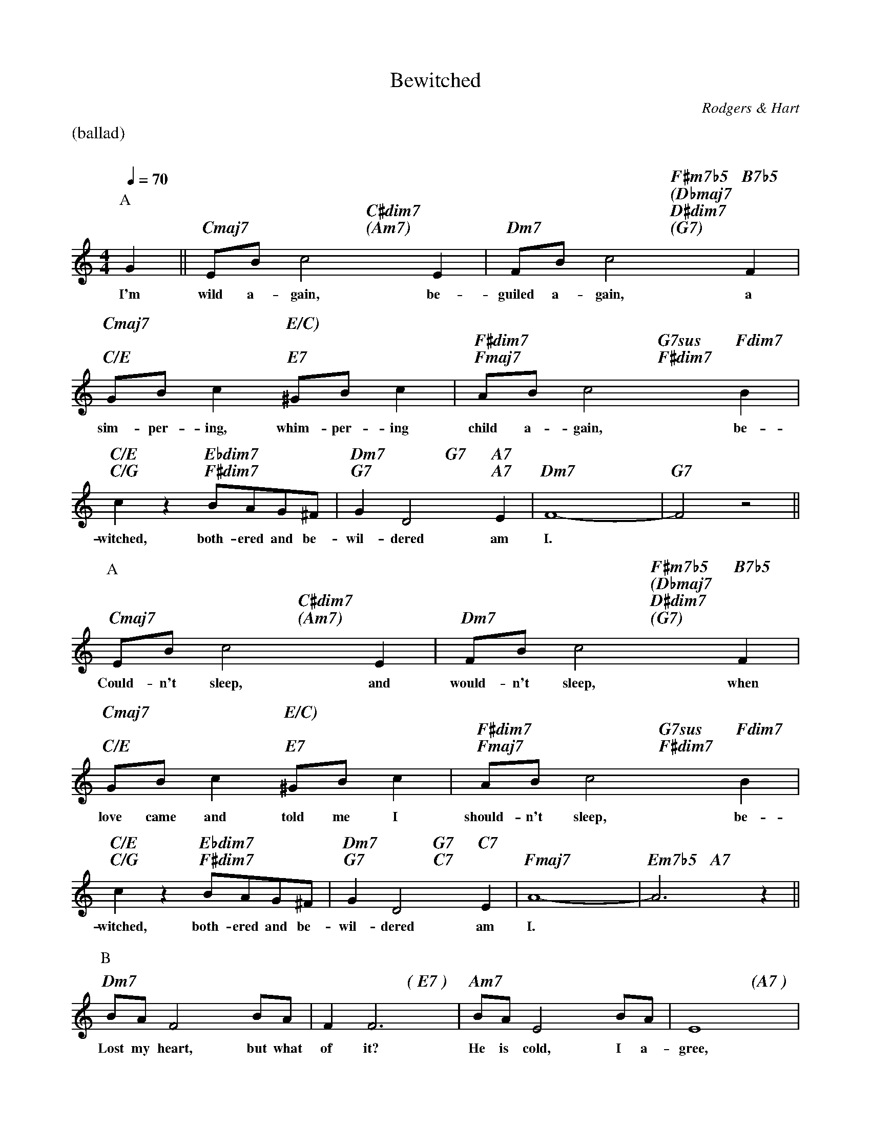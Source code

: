 X:1
% Keys:
% Original:					C
% Count Basie, George Coleman, Brad Meldau:	C
% Artie Shaw:					F
% Art Pepper, Jim Hall, Paul Desmond:		Bb
% Kenny Drew:					Eb
% Stan Getz/Oscar Peterson:			Ab
%
% song specific formatting:
%%staffsep        2.5cm
%%gchordfont      Times-Italic-Bold 16.0
%
T:Bewitched
M:4/4
L:1/4
C:Rodgers & Hart
Q:1/4=70
%%staves (chords melody)
K:C
%%text (ballad)
%%vskip 20
P:A
V:chords
x || "Cmaj7"x2 "C#dim7""(Am7)"x2 | "Dm7"x2 "F#m7b5""(Dbmaj7""D#dim7""(G7)"x"B7b5"" "" "" "x |\
"Cmaj7"" ""C/E"x2 "E/C)"" ""E7"x2 |  "F#dim7""Fmaj7"x2 "G7sus""F#dim7"x"Fdim7"" "x |
"C/E""C/G"x2 "Ebdim7""F#dim7"x2 | "Dm7""G7"x2 "G7"""x"A7""A7"x | "Dm7"x2 x2 |  "G7"x2 x2 ||
V:melody
G || E/B/c2E | F/B/c2F | G/B/c ^G/B/c | A/B/c2B |
w:I'm wild a-gain, be-guiled a-gain, a sim-per-ing, whim-per-ing child a-gain, be-
cz B/A/G/^F/ | GD2E | F4- | F2z2 ||
w:witched, both-ered and be-wil-dered am I.*
P:A
V:chords
"Cmaj7"x2 "C#dim7""(Am7)"x2 | "Dm7"x2 "F#m7b5""(Dbmaj7""D#dim7""(G7)"x"B7b5"" "" "" "x |\
"Cmaj7"" ""C/E"x2 "E/C)"" ""E7"x2 |  "F#dim7""Fmaj7"x2 "G7sus""F#dim7"x"Fdim7"" "x |
"C/E""C/G"x2 "Ebdim7""F#dim7"x2 | "Dm7""G7"x2 "G7" "C7"x"C7" ""x | "Fmaj7"x2 x2 |  "Em7b5"x2 "A7"x2 ||
V:melody
E/B/c2E | F/B/c2F | G/B/c ^G/B/c | A/B/c2B |
w:Could-n't sleep, and would-n't sleep, when love came and told me I should-n't sleep, be-
cz B/A/G/^F/ | GD2E | A4- | A3z ||
w:witched, both-ered and be-wil-dered am I.*
P:B
V:chords
"Dm7"x2 x2 | x2 "( E7 )"x2 | "Am7"x2 x2 |  x2 " (A7 )"x2 |
"Dm7"x2 "C/E"" "x"Ebdim7"" "x | "Dm7""G7"x2 "G7""-/F"x "Fm6"x |\
"Em7"x2 "Ebdim7"x2 | "Dm7"x2 "G7"x2 ||
V:melody
B/A/F2B/A/ | FF3 | B/A/E2B/A/ | E4 |
w:Lost my heart, but what of it? He is cold, I a-gree,
c/B/G2c/B/ | GG- G/A/B/c/ | d2 c2 | F3G ||
w:he can laugh, but I love it,* al-though the laugh's on me. I'll
P:A
V:chords
"Cmaj7"x2 "C#dim7""(Am7)"x2 | "Dm7"x2 "F#m7b5""(Dbmaj7""D#dim7""(G7)"x"B7b5"" "" "" "x |\
"Cmaj7"" ""C/E"x2 "E/C)"" ""E7"x2 |  "F#dim7""Fmaj7"x2 "G7sus""F#dim7"x"Fdim7"" "x |
"C/E""C/G"x2 "Ebdim7""F#dim7"x2 | "Dm7""G7"x2 "G7"""xx | "C6"x2 x2 |  "T.A."x2 x2 |]
V:melody
E/B/c2E | F/B/c2F | G/B/c ^G/B/c | A/B/c2B |
w:sing to him, each spring to him, and long for the day when I'll cling to him, be-
cz B/A/G/^F/ | Gd2G | c4 | z4 |]
w:witched, both-ered and be-wil-dered am I.
